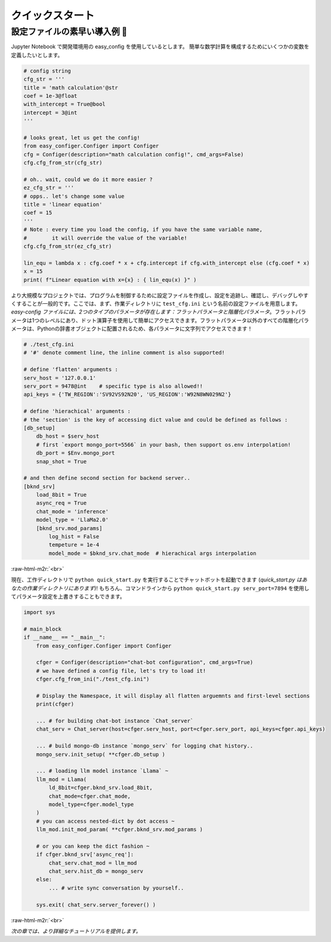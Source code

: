 .. role:: raw-html-m2r(raw)
   :format: html


クイックスタート
==================

設定ファイルの素早い導入例 🥂
~~~~~~~~~~~~~~~~~~~~~~~~~~~~~~

Jupyter Notebook で開発環境用の easy_config を使用しているとします。
簡単な数学計算を構成するためにいくつかの変数を定義したいとします。

.. code-block:: python

   # config string
   cfg_str = '''
   title = 'math calculation'@str
   coef = 1e-3@float
   with_intercept = True@bool
   intercept = 3@int
   '''

   # looks great, let us get the config!
   from easy_configer.Configer import Configer
   cfg = Configer(description="math calculation config!", cmd_args=False)
   cfg.cfg_from_str(cfg_str)

   # oh.. wait, could we do it more easier ?
   ez_cfg_str = '''
   # opps.. let's change some value
   title = 'linear equation'
   coef = 15        
   '''
   # Note : every time you load the config, if you have the same variable name,
   #        it will override the value of the variable!
   cfg.cfg_from_str(ez_cfg_str)

   lin_equ = lambda x : cfg.coef * x + cfg.intercept if cfg.with_intercept else (cfg.coef * x)
   x = 15
   print( f"Linear equation with x={x} : { lin_equ(x) }" )



より大規模なプロジェクトでは、プログラムを制御するために設定ファイルを作成し、設定を追跡し、確認し、デバッグしやすくすることが一般的です。ここでは、まず、作業ディレクトリに ``test_cfg.ini`` という名前の設定ファイルを用意します。
*easy-config ファイルには、2つのタイプのパラメータが存在します：フラットパラメータと階層化パラメータ*。フラットパラメータは1つのレベルにあり、ドット演算子を使用して簡単にアクセスできます。フラットパラメータ以外のすべての階層化パラメータは、Pythonの辞書オブジェクトに配置されるため、各パラメータに文字列でアクセスできます！

.. code-block:: ini

   # ./test_cfg.ini
   # '#' denote comment line, the inline comment is also supported!

   # define 'flatten' arguments :
   serv_host = '127.0.0.1'  
   serv_port = 9478@int    # specific type is also allowed!!
   api_keys = {'TW_REGION':'SV92VS92N20', 'US_REGION':'W92N8WN029N2'}

   # define 'hierachical' arguments :
   # the 'section' is the key of accessing dict value and could be defined as follows :
   [db_setup]
       db_host = $serv_host
       # first `export mongo_port=5566` in your bash, then support os.env interpolation!
       db_port = $Env.mongo_port  
       snap_shot = True

   # and then define second section for backend server..
   [bknd_srv]
       load_8bit = True
       async_req = True
       chat_mode = 'inference'
       model_type = 'LlaMa2.0'
       [bknd_srv.mod_params]
           log_hist = False
           tempeture = 1e-4
           model_mode = $bknd_srv.chat_mode  # hierachical args interpolation


:raw-html-m2r:`<br>`

現在、工作ディレクトリで ``python quick_start.py`` を実行することでチャットボットを起動できます (\ *quick_start.py はあなたの作業ディレクトリにあります*\ )!
もちろん、コマンドラインから  ``python quick_start.py serv_port=7894`` を使用してパラメータ設定を上書きすることもできます。

.. code-block:: python

   import sys

   # main_block 
   if __name__ == "__main__":
       from easy_configer.Configer import Configer

       cfger = Configer(description="chat-bot configuration", cmd_args=True)
       # we have defined a config file, let's try to load it!
       cfger.cfg_from_ini("./test_cfg.ini")

       # Display the Namespace, it will display all flatten arguemnts and first-level sections
       print(cfger)

       ... # for building chat-bot instance `Chat_server`
       chat_serv = Chat_server(host=cfger.serv_host, port=cfger.serv_port, api_keys=cfger.api_keys)

       ... # build mongo-db instance `mongo_serv` for logging chat history..
       mongo_serv.init_setup( **cfger.db_setup )

       ... # loading llm model instance `Llama` ~
       llm_mod = Llama(
           ld_8bit=cfger.bknd_srv.load_8bit, 
           chat_mode=cfger.chat_mode, 
           model_type=cfger.model_type
       )
       # you can access nested-dict by dot access ~
       llm_mod.init_mod_param( **cfger.bknd_srv.mod_params )

       # or you can keep the dict fashion ~
       if cfger.bknd_srv['async_req']:
           chat_serv.chat_mod = llm_mod
           chat_serv.hist_db = mongo_serv
       else:
           ... # write sync conversation by yourself..

       sys.exit( chat_serv.server_forever() )


:raw-html-m2r:`<br>`

*次の章では、より詳細なチュートリアルを提供します。*

